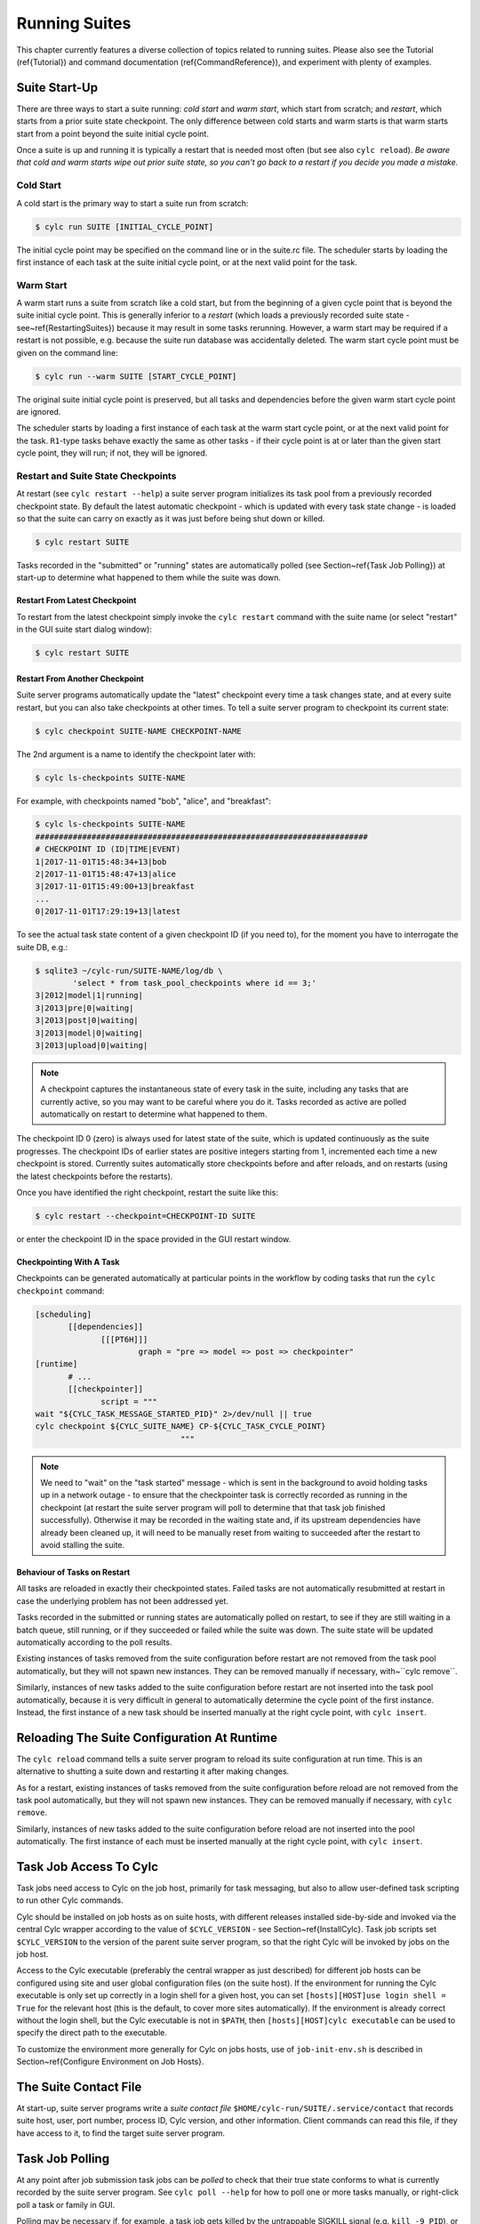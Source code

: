 .. _RunningSuites:

Running Suites
==============

.. todo::
  refs:

This chapter currently features a diverse collection of topics related
to running suites. Please also see the Tutorial (\ref{Tutorial}) and
command documentation (\ref{CommandReference}), and experiment with
plenty of examples.


.. _SuiteStartUp:

Suite Start-Up
--------------

There are three ways to start a suite running: *cold start* and *warm start*,
which start from scratch; and *restart*, which starts from a prior
suite state checkpoint. The only difference between cold starts and warm starts
is that warm starts start from a point beyond the suite initial cycle point.

Once a suite is up and running it is typically a restart that is needed most
often (but see also ``cylc reload``). *Be aware that cold and warm
starts wipe out prior suite state, so you can't go back to a restart if you
decide you made a mistake.*


.. _Cold Start:

Cold Start
^^^^^^^^^^

A cold start is the primary way to start a suite run from scratch:

.. code-block:: bash

   $ cylc run SUITE [INITIAL_CYCLE_POINT]

The initial cycle point may be specified on the command line or in the suite.rc
file. The scheduler starts by loading the first instance of each task at the
suite initial cycle point, or at the next valid point for the task.


.. _Warm Start:

Warm Start
^^^^^^^^^^

.. todo::
  refs:

A warm start runs a suite from scratch like a cold start, but from the
beginning of a given cycle point that is beyond the suite initial cycle point.
This is generally inferior to a *restart* (which loads a previously
recorded suite state - see~\ref{RestartingSuites}) because it may result in
some tasks rerunning. However, a warm start may be required if a restart is not
possible, e.g. because the suite run database was accidentally deleted. The
warm start cycle point must be given on the command line:

.. code-block:: bash

   $ cylc run --warm SUITE [START_CYCLE_POINT]

The original suite initial cycle point is preserved, but all tasks and
dependencies before the given warm start cycle point are ignored.

The scheduler starts by loading a first instance of each task at the warm
start cycle point, or at the next valid point for the task.
``R1``-type tasks behave exactly the same as other tasks - if their
cycle point is at or later than the given start cycle point, they will run; if
not, they will be ignored.


.. _RestartingSuites:

Restart and Suite State Checkpoints
^^^^^^^^^^^^^^^^^^^^^^^^^^^^^^^^^^^

At restart (see ``cylc restart --help``) a suite server program
initializes its task pool from a previously recorded checkpoint state. By
default the latest automatic checkpoint - which is updated with every task
state change - is loaded so that the suite can carry on exactly as it was just
before being shut down or killed.

.. code-block:: bash

   $ cylc restart SUITE

Tasks recorded in the "submitted" or "running" states are automatically polled 
(see Section~\ref{Task Job Polling}) at start-up to determine what happened to
them while the suite was down.


Restart From Latest Checkpoint
""""""""""""""""""""""""""""""

To restart from the latest checkpoint simply invoke the ``cylc restart``
command with the suite name (or select "restart" in the GUI suite start dialog
window):

.. code-block:: bash

   $ cylc restart SUITE


Restart From Another Checkpoint
"""""""""""""""""""""""""""""""

Suite server programs automatically update the "latest" checkpoint every time
a task changes state, and at every suite restart, but you can also take
checkpoints at other times. To tell a suite server program to checkpoint its
current state:

.. code-block:: bash

   $ cylc checkpoint SUITE-NAME CHECKPOINT-NAME

The 2nd argument is a name to identify the checkpoint later with:

.. code-block:: bash

   $ cylc ls-checkpoints SUITE-NAME

For example, with checkpoints named "bob", "alice", and "breakfast":

.. code-block:: bash

   $ cylc ls-checkpoints SUITE-NAME
   #######################################################################
   # CHECKPOINT ID (ID|TIME|EVENT)
   1|2017-11-01T15:48:34+13|bob
   2|2017-11-01T15:48:47+13|alice
   3|2017-11-01T15:49:00+13|breakfast
   ...
   0|2017-11-01T17:29:19+13|latest

To see the actual task state content of a given checkpoint ID (if you need to),
for the moment you have to interrogate the suite DB, e.g.:

.. code-block:: bash

   $ sqlite3 ~/cylc-run/SUITE-NAME/log/db \
	   'select * from task_pool_checkpoints where id == 3;'
   3|2012|model|1|running|
   3|2013|pre|0|waiting|
   3|2013|post|0|waiting|
   3|2013|model|0|waiting|
   3|2013|upload|0|waiting|

.. note::

   A checkpoint captures the instantaneous state of every task in the
   suite, including any tasks that are currently active, so you may want
   to be careful where you do it. Tasks recorded as active are polled
   automatically on restart to determine what happened to them.

The checkpoint ID 0 (zero) is always used for latest state of the suite, which
is updated continuously as the suite progresses. The checkpoint IDs of earlier
states are positive integers starting from 1, incremented each time a new
checkpoint is stored. Currently suites automatically store checkpoints before
and after reloads, and on restarts (using the latest checkpoints before the
restarts).

Once you have identified the right checkpoint, restart the suite like this:

.. code-block:: bash

   $ cylc restart --checkpoint=CHECKPOINT-ID SUITE

or enter the checkpoint ID in the space provided in the GUI restart window.


Checkpointing With A Task
"""""""""""""""""""""""""

Checkpoints can be generated automatically at particular points in the
workflow by coding tasks that run the ``cylc checkpoint`` command:

.. code-block:: cylc

   [scheduling]
	  [[dependencies]]
		 [[[PT6H]]]
			 graph = "pre => model => post => checkpointer"
   [runtime]
	  # ...
	  [[checkpointer]]
		 script = """
   wait "${CYLC_TASK_MESSAGE_STARTED_PID}" 2>/dev/null || true
   cylc checkpoint ${CYLC_SUITE_NAME} CP-${CYLC_TASK_CYCLE_POINT}
				  """

.. note::

   We need to "wait" on the "task started" message - which
   is sent in the background to avoid holding tasks up in a network
   outage - to ensure that the checkpointer task is correctly recorded
   as running in the checkpoint (at restart the suite server program will
   poll to determine that that task job finished successfully). Otherwise
   it may be recorded in the waiting state and, if its upstream dependencies
   have already been cleaned up, it will need to be manually reset from waiting
   to succeeded after the restart to avoid stalling the suite.


Behaviour of Tasks on Restart
"""""""""""""""""""""""""""""

All tasks are reloaded in exactly their checkpointed states. Failed tasks are
not automatically resubmitted at restart in case the underlying problem has not
been addressed yet.

Tasks recorded in the submitted or running states are automatically polled on
restart, to see if they are still waiting in a batch queue, still running, or
if they succeeded or failed while the suite was down. The suite state will be
updated automatically according to the poll results.

Existing instances of tasks removed from the suite configuration before restart
are not removed from the task pool automatically, but they will not spawn new
instances. They can be removed manually if necessary,
with~``cylc remove``.

Similarly, instances of new tasks added to the suite configuration before
restart are not inserted into the task pool automatically, because it is
very difficult in general to automatically determine the cycle point of
the first instance. Instead, the first instance of a new task should be
inserted manually at the right cycle point, with ``cylc insert``.


Reloading The Suite Configuration At Runtime
--------------------------------------------

The ``cylc reload`` command tells a suite server program to reload its
suite configuration at run time. This is an alternative to shutting a
suite down and restarting it after making changes.

As for a restart, existing instances of tasks removed from the suite
configuration before reload are not removed from the task pool
automatically, but they will not spawn new instances. They can be removed
manually if necessary, with ``cylc remove``.

Similarly, instances of new tasks added to the suite configuration before
reload are not inserted into the pool automatically. The first instance of each
must be inserted manually at the right cycle point, with ``cylc insert``.


.. _HowTasksGetAccessToCylc:

Task Job Access To Cylc
-----------------------

Task jobs need access to Cylc on the job host, primarily for task messaging,
but also to allow user-defined task scripting to run other Cylc commands.

.. todo::
  refs:

Cylc should be installed on job hosts as on suite hosts, with different
releases installed side-by-side and invoked via the central Cylc
wrapper according to the value of ``$CYLC_VERSION`` - see
Section~\ref{InstallCylc}. Task job scripts set ``$CYLC_VERSION`` to the
version of the parent suite server program, so that the right Cylc will
be invoked by jobs on the job host.

Access to the Cylc executable (preferably the central wrapper as just
described) for different job hosts can be configured using site and user
global configuration files (on the suite host). If the environment for running
the Cylc executable is only set up correctly in a login shell for a given host,
you can set ``[hosts][HOST]use login shell = True`` for the relevant
host (this is the default, to cover more sites automatically). If the
environment is already correct without the login shell, but the Cylc executable
is not in ``$PATH``, then ``[hosts][HOST]cylc executable`` can
be used to specify the direct path to the executable.

.. todo::
  refs:

To customize the environment more generally for Cylc on jobs hosts,
use of ``job-init-env.sh`` is described in Section~\ref{Configure
Environment on Job Hosts}.


.. _The Suite Contact File:

The Suite Contact File
----------------------

At start-up, suite server programs write a *suite contact file*
``$HOME/cylc-run/SUITE/.service/contact`` that records suite host,
user, port number, process ID, Cylc version, and other information. Client
commands can read this file, if they have access to it, to find the target
suite server program.


.. _Task Job Polling:

Task Job Polling
----------------

At any point after job submission task jobs can be *polled* to check that
their true state conforms to what is currently recorded by the suite server
program.  See ``cylc poll --help`` for how to poll one or more tasks
manually, or right-click poll a task or family in GUI.

Polling may be necessary if, for example, a task job gets killed by the
untrappable SIGKILL signal (e.g. ``kill -9 PID``), or if a network
outage prevents task success or failure messages getting through, or if the
suite server program itself is down when tasks finish execution.

To poll a task job the suite server program interrogates the
batch system, and the ``job.status`` file, on the job host. This
information is enough to determine the final task status even if the
job finished while the suite server program was down or unreachable on
the network.


Routine Polling
^^^^^^^^^^^^^^^

Task jobs are automatically polled at certain times: once on job submission
timeout; several times on exceeding the job execution time limit; and at suite
restart any tasks recorded as active in the suite state checkpoint are polled
to find out what happened to them while the suite was down.

.. todo::
  refs:

Finally, in necessary routine polling can be configured as a way to track job
status on job hosts that do not allow networking routing back to the suite host
for task messaging by HTTPS or ssh.  See~\ref{Polling To Track Job Status}.


.. _TaskComms:

Tracking Task State
-------------------

Cylc supports three ways of tracking task state on job hosts:

- task-to-suite messaging via HTTPS
- task-to-suite messaging via non-interactive ssh to the suite host,
  then local HTTPS
- regular polling by the suite server program

These can be configured per job host in the Cylc global config file - see
~/ref{SiteRCReference}.

If your site prohibits HTTPS and ssh back from job hosts to
suite hosts, before resorting to the polling method you should
consider installing dedicated Cylc servers or
VMs inside the HPC trust zone (where HTTPS and ssh should be allowed).

It is also possible to run Cylc suite server programs on HPC login
nodes, but this is not recommended for load, run duration,
and GUI reasons.

Finally, it has been suggested that *port forwarding* may provide another
solution - but that is beyond the scope of this document.


HTTPS Task Messaging
^^^^^^^^^^^^^^^^^^^^

Task job wrappers automatically invoke ``cylc message`` to report
progress back to the suite server program when they begin executing,
at normal exit (success) and abnormal exit (failure).

By default the messaging occurs via an authenticated, HTTPS connection to the
suite server program. This is the preferred task communications
method - it is efficient and direct.

.. todo::
  refs:

Suite server programs automatically install suite contact information
and credentials on job hosts.  Users only need to do this manually
for remote access to suites on other hosts, or suites owned by other
users - see~\ref{RemoteControl}.


Ssh Task Messaging
^^^^^^^^^^^^^^^^^^

Cylc can be configured to re-invoke task messaging commands on the
suite host via non-interactive ssh (from job host to suite host).
Then a local HTTPS connection is made to the suite server program.

(User-invoked client commands (aside from the GUI, which requires HTTPS)
can do the same thing with the ``--use-ssh`` command option).

This is less efficient than direct HTTPS messaging, but it may be useful at
sites where the HTTPS ports are blocked but non-interactive ssh is allowed.


.. _Polling To Track Job Status:

Polling to Track Job Status
^^^^^^^^^^^^^^^^^^^^^^^^^^^

Finally, suite server programs can actively poll task jobs at
configurable intervals, via non-interactive ssh to the job host.

Polling is the least efficient task communications method because task state is
updated only at intervals, not when task events actually occur.  However, it
may be needed at sites that do not allow HTTPS or non-interactive ssh from job
host to suite host.

Be careful to avoid spamming task hosts with polling commands. Each poll
opens (and then closes) a new ssh connection.

Polling intervals are configurable under ``[runtime]`` because
they should may depend on the expected execution time. For instance, a
task that typically takes an hour to run might be polled every 10
minutes initially, and then every minute toward the end of its run.
Interval values are used in turn until the last value, which is used
repeatedly until finished:

.. code-block:: cylc

   [runtime]
	   [[foo]]
		   [[[job]]]
			   # poll every minute in the 'submitted' state:
			   submission polling intervals = PT1M
			   # poll one minute after foo starts running, then every 10
			   # minutes for 50 minutes, then every minute until finished:
			   execution polling intervals = PT1M, 5*PT10M, PT1M

A list of intervals with optional multipliers can be used for both
submission and execution polling, although a single value is probably
sufficient for submission polling. If these items are not configured
default values from site and user global config will be used for the polling
task communication method; polling is not done by default under the
other task communications methods (but it can still be used if you
like).


Task Communications Configuration
^^^^^^^^^^^^^^^^^^^^^^^^^^^^^^^^^


.. _The Suite Service Directory:

The Suite Service Directory
---------------------------

.. todo::
  refs:

At registration time a *suite service directory*,
``$HOME/cylc-run/<SUITE>/.service/``, is created and populated
with a private passphrase file (containing random text), a self-signed
SSL certificate (see~\ref{ConnectionAuthentication}), and a symlink to the
suite source directory.  An existing passphrase file will not be overwritten
if a suite is re-registered.

At run time, the private suite run database is also written to the service
directory, along with a *suite contact file* that records the host,
user, port number, process ID, Cylc version, and other information about the
suite server program. Client commands automatically read daemon targetting
information from the contact file, if they have access to it.


File-Reading Commands
---------------------

Some Cylc commands and GUI actions parse suite configurations or read
other files
from the suite host account, rather than communicate with a suite server
program over the network. In future we plan to have suite server program serve
up these files to clients, but for the moment this functionality requires
read-access to the relevant files on the suite host.

If you are logged into the suite host account, file-reading commands will just
work.


Remote Host, Shared Home Directory
^^^^^^^^^^^^^^^^^^^^^^^^^^^^^^^^^^

If you are logged into another host with shared home directories (shared
filesystems are common in HPC environments) file-reading commands will just
work because suite files will look "local" on both hosts.


Remote Host, Different Home Directory
^^^^^^^^^^^^^^^^^^^^^^^^^^^^^^^^^^^^^

If you are logged into another host with no shared home directory, file-reading
commands require non-interactive ssh to the suite host account, and use of the
``--host`` and ``--user`` options to re-invoke the command
on the suite account.


Same Host, Different User Account
^^^^^^^^^^^^^^^^^^^^^^^^^^^^^^^^^

(This is essentially the same as *Remote Host, Different Home Directory*.)


.. _ConnectionAuthentication:

Client-Server Interaction
-------------------------

Cylc server programs listen on dedicated network ports for
HTTPS communications from Cylc clients (task jobs, and user-invoked commands
and GUIs).

Use ``cylc scan`` to see which suites are listening on which ports on
scanned hosts (this lists your own suites by default, but it can show others
too - see ``cylc scan --help``).

Cylc supports two kinds of access to suite server programs:

.. todo::
  refs:

- *public* (non-authenticated) - the amount of information
  revealed is configurable, see~\ref{PublicAccess}
- *control* (authenticated) - full control, suite passphrase
  required, see~\ref{passphrases}


.. _PublicAccess:

Public Access - No Auth Files
^^^^^^^^^^^^^^^^^^^^^^^^^^^^^

.. todo::
  refs:

Without a suite passphrase the amount of information revealed by a suite
server program is determined by the public access privilege level set in global
site/user config (\ref{GlobalAuth}) and optionally overidden in suites
(\ref{SuiteAuth}):

- *identity* - only suite and owner names revealed
- *description* - identity plus suite title and description
- *state-totals* - identity, description, and task state totals
- *full-read* - full read-only access for monitor and GUI
- *shutdown* - full read access plus shutdown, but no other control.

The default public access level is *state-totals*.

The ``cylc scan`` command and the ``cylc gscan`` GUI can print
descriptions and task state totals in addition to basic suite identity, if the
that information is revealed publicly.


.. _passphrases:

Full Control - With Auth Files
^^^^^^^^^^^^^^^^^^^^^^^^^^^^^^

Suite auth files (passphrase and SSL certificate) give full control. They are
loaded from the suite service directory by the suite server program at
start-up, and used to authenticate subsequent client connections. Passphrases
are used in a secure encrypted challenge-response scheme, never sent in plain
text over the network.

If two users need access to the same suite server program, they must both
possess the passphrase file for that suite. Fine-grained access to a single
suite server program via distinct user accounts is not currently supported.

Suite server programs automatically install their auth and contact files to job
hosts via ssh, to enable task jobs to connect back to the suite server program
for task messaging.

Client programs invoked by the suite owner automatically load the passphrase,
SSL certificate, and contact file too, for automatic connection to suites.

*Manual installation of suite auth files is only needed for remote control,
if you do not have a shared filesystem - see below.*


.. _GUI-to-Suite Interaction:

GUI-to-Suite Interaction
------------------------

.. todo::
  refs:

The gcylc GUI is mainly a network client to retrieve and display suite status
information from the suite server program, but it can also invoke file-reading
commands to view and graph the suite configuration and so on. This is entirely
transparent if the GUI is running on the suite host account, but full
functionality for remote suites requires either a shared filesystem, or 
(see~\ref{RemoteControl}) auth file installation *and* non-interactive ssh
access to the suite host.  Without the auth files you will not be able
to connect to the suite, and without ssh you will see "permission denied"
errors on attempting file access.


.. _RemoteControl:

Remote Control
--------------

Cylc client programs - command line and GUI - can interact with suite server
programs running on other accounts or hosts. How this works depends on whether
or not you have:

- a *shared filesystem* such that you see the same home directory on
  both hosts.
- *non-interactive ssh* from the client account to the server
  account.

With a shared filesystem, a suite registered on the remote (server) host is
also - in effect - registered on the local (client) host.  In this case you
can invoke client commands without the ``--host`` option; the client
will automatically read the host and port from the contact file in the
suite service directory.

To control suite server programs running under other user accounts or on other
hosts without a shared filesystem, the suite SSL certificate and passphrase
must be installed under your ``$HOME/.cylc/`` directory:

.. code-block:: bash

   $HOME/.cylc/auth/OWNER@HOST/SUITE/
		 ssl.cert
		 passphrase
		 contact  # (optional - see below)

where ``OWNER@HOST`` is the suite host account and ``SUITE``
is the suite name. Client commands should then be invoked with the
``--user`` and ``--host`` options, e.g.:

.. code-block:: bash

   $ cylc gui --user=OWNER --host=HOST SUITE

.. todo::
  refs:

.. note::

   Remote suite auth files do not need to be installed for read-only
   access - see~\ref{PublicAccess} - via the GUI or monitor.

.. todo::
  refs:

The suite contact file (see~\ref{The Suite Contact File}) is not needed if 
you have read-access to the remote suite run directory via the local
filesystem or non-interactive ssh to the suite host account - client commands
will automatically read it. If you do install the contact file in your auth
directory note that the port number will need to be updated if the suite gets
restarted on a different port. Otherwise use ``cylc scan`` to determine
the suite port number and use the ``--port`` client command option.

.. warning::

   Possession of a suite passphrase gives full control over the
   target suite, including edit run functionality - which lets you run
   arbitrary scripting on job hosts as the suite owner. Further,
   non-interactive ssh gives full access to the target user account, so we
   recommended that this is only used to interact with suites running on
   accounts to which you already have full access.


.. _Scan And Gscan:

Scan And Gscan
--------------

.. todo::
  refs:

Both ``cylc scan`` and the ``cylc gscan`` GUI can display
suites owned by other users on other hosts, including task state totals if the
public access level permits that (see~\ref{PublicAccess}). Clicking on a remote
suite in ``gscan`` will open a ``cylc gui`` to connect to that
suite. This will give you full control, if you have the suite auth files
installed; or it will display full read only information if the public access
level allows that.


Task States Explained
---------------------

As a suite runs, its task proxies may pass through the following states:

.. todo::
   refs:

- **waiting** - still waiting for prerequisites (e.g. dependence on
  other tasks, and clock triggers) to be satisfied.
- **held** - will not be submitted to run even if all prerequisites
  are satisfied, until released/un-held.
- **queued** - ready to run (prerequisites satisfied) but
  temporarily held back by an *internal cylc queue*
  (see~\ref{InternalQueues}).
- **ready** - ready to run (prerequisites satisfied) and
  handed to cylc's job submission sub-system.
- **submitted** - submitted to run, but not executing yet
  (could be waiting in an external batch scheduler queue).
- **submit-failed** - job submission failed *or*
  submitted job killed (cancelled) before commencing execution.
- **submit-retrying** - job submission failed, but a submission retry
  was configured. Will only enter the *submit-failed* state if all
  configured submission retries are exhausted.
- **running** - currently executing (a *task started*
  message was received, or the task polled as running).
- **succeeded** - finished executing successfully (a *task
  succeeded* message was received, or the task polled as succeeded).
- **failed** - aborted execution due to some error condition (a
  *task failed* message was received, or the task polled as failed).
- **retrying** - job execution failed, but an execution retry
  was configured. Will only enter the *failed* state if all configured
  execution retries are exhausted.
- **runahead** - will not have prerequisites checked (and so
  automatically held, in effect) until the rest of the suite catches up
  sufficiently.  The amount of runahead allowed is configurable - see
  ~\ref{RunaheadLimit}.
- **expired** - will not be submitted to run, due to falling too far
  behind the wall-clock relative to its cycle point -
  see~\ref{ClockExpireTasks}.


What The Suite Control GUI Shows
--------------------------------

The GUI Text-tree and Dot Views display the state of every task proxy present
in the task pool. Once a task has succeeded and Cylc has determined that it can
no longer be needed to satisfy the prerequisites of other tasks, its proxy will
be cleaned up (removed from the pool) and it will disappear from the GUI. To
rerun a task that has disappeared from the pool, you need to re-insert its task
proxy and then re-trigger it.

The Graph View is slightly different: it displays the complete dependency graph
over the range of cycle points currently present in the task pool. This often
includes some greyed-out *base* or *ghost nodes* that are empty - i.e.
there are no corresponding task proxies currently present in the pool. Base
nodes just flesh out the graph structure. Groups of them may be cut out and
replaced by single *scissor nodes* in sections of the graph that are
currently inactive.

.. todo::
   refs:

Network Connection Timeouts
---------------------------

A connection timeout can be set in site and user global config files
(see~\ref{SiteAndUserConfiguration}) so that messaging commands
cannot hang indefinitely if the suite is not responding (this can be
caused by suspending a suite with Ctrl-Z) thereby preventing the task
from completing. The same can be done on the command line for other
suite-connecting user commands, with the ``--comms-timeout`` option.


.. _RunaheadLimit:

Runahead Limiting
-----------------

.. todo::
   refs:

Runahead limiting prevents the fastest tasks in a suite from getting too far
ahead of the slowest ones. Newly spawned tasks are released to the task pool
only when they fall below the runahead limit. A low runhead limit can prevent
cylc from interleaving cycles, but it will not stall a suite unless it fails to
extend out past a future trigger (see~\ref{InterCyclePointTriggers}).
A high runahead limit may allow fast tasks that are not constrained by
dependencies or clock-triggers to spawn far ahead of the pack, which could have
performance implications for the suite server program when running very large
suites.  Succeeded and failed tasks are ignored when computing the runahead
limit.

.. todo::
   refs:

The preferred runahead limiting mechanism restricts the number of consecutive
active cycle points. The default value is three active cycle points;
see~\ref{max active cycle points}. Alternatively the interval between the
slowest and fastest tasks can be specified as hard limit;
see~\ref{runahead limit}.


.. _InternalQueues:

Limiting Activity With Internal Queues
--------------------------------------

Large suites can potentially overwhelm task hosts by submitting too many
tasks at once. You can prevent this with *internal queues*, which
limit the number of tasks that can be active (submitted or running)
at the same time.

Internal queues behave in the first-in-first-out (FIFO) manner, i.e. tasks are
released from a queue in the same order that they were queued.

A queue is defined by a *name*; a *limit*, which is the maximum
number of active tasks allowed for the queue; and a list of *members*,
assigned by task or family name.

Queue configuration is done under the ``[scheduling]`` section of the suite.rc
file (like dependencies, internal queues constrain *when* a task runs).

By default every task is assigned to the *default* queue, which by default
has a zero limit (interpreted by cylc as no limit). To use a single queue for
the whole suite just set the default queue limit:

.. code-block:: cylc

   [scheduling]
	   [[ queues]]
		   # limit the entire suite to 5 active tasks at once
		   [[[default]]]
			   limit = 5

To use additional queues just name each one, set their limits, and assign
members:

.. code-block:: cylc

   [scheduling]
	   [[ queues]]
		   [[[q_foo]]]
			   limit = 5
			   members = foo, bar, baz

Any tasks not assigned to a particular queue will remain in the default
queue. The *queues* example suite illustrates how queues work by
running two task trees side by side (as seen in the graph GUI) each
limited to 2 and 3 tasks respectively:

.. todo::
   refs:

ADD-IN: \lstinputlisting{../../../etc/examples/queues/suite.rc}


.. _TaskRetries:

Automatic Task Retry On Failure
-------------------------------

.. todo::
   refs:

See also~\ref{RefRetries} in the *Suite.rc Reference*.

.. todo::
   refs:

Tasks can be configured with a list of "retry delay" intervals, as
ISO 8601 durations. If the task job fails it will go into the *retrying*
state and resubmit after the next configured delay interval. An example is
shown in the suite listed below under~\ref{EventHandling}.

If a task with configured retries is *killed* (by ``cylc kill`` or
via the GUI) it goes to the *held* state so that the operator can decide
whether to release it and continue the retry sequence or to abort the retry
sequence by manually resetting it to the *failed* state.


.. _EventHandling:

Task Event Handling
-------------------

.. todo::
   refs:

See also~\ref{SuiteEventHandling} and~\ref{TaskEventHandling} in the
*Suite.rc Reference*.

Cylc can call nominated event handlers - to do whatever you like - when certain
suite or task events occur. This facilitates centralized alerting and automated
handling of critical events. Event handlers can be used to send a message, call
a pager, or whatever; they can even intervene in the operation of their own
suite using cylc commands.

To send an email, use the built-in setting ``[[[events]]]mail events``
to specify a list of events for which notifications should be sent. (The
name of a registered task output can also be used as an event name in
this case.) E.g. to send an email on (submission) failed and retry:

.. code-block:: cylc

   [runtime]
	   [[foo]]
		   script = """
			   test ${CYLC_TASK_TRY_NUMBER} -eq 3
			   cylc message -- "${CYLC_SUITE_NAME}" "${CYLC_TASK_JOB}" 'oopsy daisy'
		   """
		   [[[events]]]
			   mail events = submission failed, submission retry, failed, retry, oops
		   [[[job]]]
			   execution retry delays = PT0S, PT30S
		   [[[outputs]]]
			   oops = oopsy daisy

By default, the emails will be sent to the current user with:

- ``to:`` set as ``$USER``
- ``from:`` set as ``notifications@$(hostname)``
- SMTP server at ``localhost:25``

These can be configured using the settings:

- ``[[[events]]]mail to`` (list of email addresses),
- ``[[[events]]]mail from``
- ``[[[events]]]mail smtp``.

.. todo::
   refs:

By default, a cylc suite will send you no more than one task event email every
5 minutes - this is to prevent your inbox from being flooded by emails should a
large group of tasks all fail at similar time.
See ~\ref{task-event-mail-interval} for details.

.. todo::
   refs:

Event handlers can be located in the suite ``bin/`` directory;
otherwise it is up to you to ensure their location is in ``$PATH`` (in
the shell in which the suite server program runs). They should require little
resource and return quickly - see~\ref{Managing External Command Execution}.

Task event handlers can be specified using the
``[[[events]]]<event> handler`` settings, where
``<event>`` is one of:

- 'submitted' - the job submit command was successful
- 'submission failed' - the job submit command failed
- 'submission timeout' - task job submission timed out
- 'submission retry' - task job submission failed, but will retry after
  a configured delay
- 'started' - the task reported commencement of execution
- 'succeeded' - the task reported successful completion
- 'warning' - the task reported a WARNING severity message
- 'critical' - the task reported a CRITICAL severity message
- 'custom' - the task reported a CUSTOM severity message
- 'late' - the task is never active and is late
- 'failed' - the task failed
- 'retry' - the task failed but will retry after a configured delay
- 'execution timeout' - task execution timed out

The value of each setting should be a list of command lines or command line
templates (see below).

Alternatively you can use ``[[[events]]]handlers`` and
``[[[events]]]handler events``, where the former is a list of command
lines or command line templates (see below) and the latter is a list of events
for which these commands should be invoked. (The name of a registered task
output can also be used as an event name in this case.)

.. todo::
   refs:

Event handler arguments can be constructed from various templates
representing suite name; task ID, name, cycle point, message, and submit
number name; and any suite or task ``[meta]`` item.
See~\ref{SuiteEventHandling} and~\ref{TaskEventHandling} for options.

If no template arguments are supplied the following default command line
will be used:

.. code-block:: none

   <task-event-handler> %(event)s %(suite)s %(id)s %(message)s


.. note::

   Substitution patterns should not be quoted in the template strings.
   This is done automatically where required.

For an explanation of the substitution syntax, see
`String Formatting Operations
<https://docs.python.org/2/library/stdtypes.html#string-formatting>`_
in the Python documentation.

.. todo::
   refs:

The retry event occurs if a task fails and has any remaining retries
configured (see~\ref{TaskRetries}).
The event handler will be called as soon as the task fails, not after
the retry delay period when it is resubmitted.

.. note::

   Event handlers are called by the suite server program, not by
   task jobs. If you wish to pass additional information to them use
   ``[cylc] -> [[environment]]``, not task runtime environment.

The following two ``suite.rc`` snippets are examples on how to specify
event handlers using the alternate methods:

.. code-block:: cylc

   [runtime]
	   [[foo]]
		   script = test ${CYLC_TASK_TRY_NUMBER} -eq 2
		   [[[events]]]
			   retry handler = "echo '!!!!!EVENT!!!!!' "
			   failed handler = "echo '!!!!!EVENT!!!!!' "
		   [[[job]]]
			   execution retry delays = PT0S, PT30S

.. code-block:: cylc

   [runtime]
	   [[foo]]
		   script = """
			   test ${CYLC_TASK_TRY_NUMBER} -eq 2
			   cylc message -- "${CYLC_SUITE_NAME}" "${CYLC_TASK_JOB}" 'oopsy daisy'
		   """
		   [[[events]]]
			   handlers = "echo '!!!!!EVENT!!!!!' "
			   # Note: task output name can be used as an event in this method
			   handler events = retry, failed, oops
		   [[[job]]]
			   execution retry delays = PT0S, PT30S
		   [[[outputs]]]
			   oops = oopsy daisy

The handler command here - specified with no arguments - is called with the
default arguments, like this:

.. code-block:: bash

   echo '!!!!!EVENT!!!!!' %(event)s %(suite)s %(id)s %(message)s


.. _Late Events:

Late Events
^^^^^^^^^^^

You may want to be notified when certain tasks are running late in a real time
production system - i.e. when they have not triggered by *the usual time*.
Tasks of primary interest are not normally clock-triggered however, so their
trigger times are mostly a function of how the suite runs in its environment,
and even external factors such as contention with other suites [3]_ .

But if your system is reasonably stable from one cycle to the next such that a
given task has consistently triggered by some interval beyond its cycle point,
you can configure Cylc to emit a *late event* if it has not triggered by
that time. For example, if a task ``forecast`` normally triggers by 30
minutes after its cycle point, configure late notification for it like this:

.. code-block:: cylc

   [runtime]
	  [[forecast]]
		   script = run-model.sh
		   [[[events]]]
			   late offset = PT30M
			   late handler = my-handler %(message)s

*Late offset intervals are not computed automatically so be careful
to update them after any change that affects triggering times.*

.. note::

   Cylc can only check for lateness in tasks that it is currently aware
   of. If a suite gets delayed over many cycles the next tasks coming up
   can be identified as late immediately, and subsequent tasks can be
   identified as late as the suite progresses to subsequent cycle points,
   until it catches up to the clock.


.. _Managing External Command Execution:

Managing External Command Execution
-----------------------------------

.. todo::
   refs:

Job submission commands, event handlers, and job poll and kill commands, are
executed by the suite server program in a "pool" of asynchronous
subprocesses, in order to avoid holding the suite up. The process pool is
actively managed to limit it to a configurable size (\ref{process pool size}).
Custom event handlers should be light-weight and quick-running because they
will tie up a process pool member until they complete, and the suite will
appear to stall if the pool is saturated with long-running processes. Processes
are killed after a configurable timeout (\ref{process pool timeout}) however,
to guard against rogue commands that hang indefinitely. All process kills are
logged by the suite server program. For killed job submissions the associated
tasks also go to the *submit-failed* state.


.. _PreemptionHPC:

Handling Job Preemption
-----------------------

Some HPC facilities allow job preemption: the resource manager can kill
or suspend running low priority jobs in order to make way for high
priority jobs. The preempted jobs may then be automatically restarted
by the resource manager, from the same point (if suspended) or requeued
to run again from the start (if killed).

Suspended jobs will poll as still running (their job status file says they
started running, and they still appear in the resource manager queue).
Loadleveler jobs that are preempted by kill-and-requeue ("job vacation") are
automatically returned to the submitted state by Cylc.  This is possible
because Loadleveler sends the SIGUSR1 signal before SIGKILL for preemption.
Other batch schedulers just send SIGTERM before SIGKILL as normal, so Cylc
cannot distinguish a preemption job kill from a normal job kill. After this the
job will poll as failed (correctly, because it was killed, and the job status
file records that). To handle this kind of preemption automatically you could
use a task failed or retry event handler that queries the batch scheduler queue
(after an appropriate delay if necessary) and then, if the job has been
requeued, uses ``cylc reset`` to reset the task to the submitted state.


Manual Task Triggering and Edit-Run
-----------------------------------

.. todo::
   refs:

Any task proxy currently present in the suite can be manually triggered at any
time using the ``cylc trigger`` command, or from the right-click task
menu in gcylc. If the task belongs to a limited internal queue
(see~\ref{InternalQueues}), this will queue it; if not, or if it is already
queued, it will submit immediately.

With ``cylc trigger --edit`` (also in the gcylc right-click task menu)
you can edit the generated task job script to make one-off changes before the
task submits.


.. _cylc-broadcast:

Cylc Broadcast
--------------

The ``cylc broadcast`` command overrides ``[runtime]``
settings in a running suite. This can
be used to communicate information to downstream tasks by broadcasting
environment variables (communication of information from one task to
another normally takes place via the filesystem, i.e. the input/output
file relationships embodied in inter-task dependencies). Variables (and
any other runtime settings) may be broadcast to all subsequent tasks,
or targeted specifically at a specific task, all subsequent tasks with a
given name, or all tasks with a given cycle point; see broadcast command help
for details.

Broadcast settings targeted at a specific task ID or cycle point expire and
are forgotten as the suite moves on. Un-targeted variables and those
targeted at a task name persist throughout the suite run, even across
restarts, unless manually cleared using the broadcast command - and so
should be used sparingly.


The Meaning And Use Of Initial Cycle Point
------------------------------------------

When a suite is started with the ``cylc run`` command (cold or
warm start) the cycle point at which it starts can be given on the command
line or hardwired into the suite.rc file:

.. code-block:: cylc

   cylc run foo 20120808T06Z

or:

.. code-block:: cylc

   [scheduling]
	   initial cycle point = 20100808T06Z

An initial cycle given on the command line will override one in the
suite.rc file.


The Environment Variable CYLC\_SUITE\_INITIAL\_CYCLE\_POINT
^^^^^^^^^^^^^^^^^^^^^^^^^^^^^^^^^^^^^^^^^^^^^^^^^^^^^^^^^^^

In the case of a *cold start only* the initial cycle point is passed
through to task execution environments as
``$CYLC_SUITE_INITIAL_CYCLE_POINT``. The value is then stored in
suite database files and persists across restarts, but it does get wiped out
(set to ``None``) after a warm start, because a warm start is really an
implicit restart in which all state information is lost (except that the
previous cycle is assumed to have completed).

The ``$CYLC_SUITE_INITIAL_CYCLE_POINT`` variable allows tasks to
determine if they are running in the initial cold-start cycle point, when
different behaviour may be required, or in a normal mid-run cycle point.
Note however that an initial ``R1`` graph section is now the preferred
way to get different behaviour at suite start-up.


.. _SimulationMode:

Simulating Suite Behaviour
--------------------------

Several suite run modes allow you to simulate suite behaviour quickly without
running the suite's real jobs - which may be long-running and resource-hungry:

- *dummy mode* - runs dummy tasks as background jobs on configured
  job hosts.

  - simulates scheduling, job host connectivity, and
    generates all job files on suite and job hosts.

- *dummy-local mode* - runs real dummy tasks as background jobs on
  the suite host, which allows dummy-running suites from other sites.

  - simulates scheduling and generates all job files on the
    suite host.

- *simulation mode* - does not run any real tasks.

  - simulates scheduling without generating any job files.

Set the run mode (default *live*) in the GUI suite start dialog box, or on
the command line:

.. code-block:: bash

   $ cylc run --mode=dummy SUITE
   $ cylc restart --mode=dummy SUITE

.. todo::
   refs:

You can get specified tasks to fail in these modes, for more flexible suite
testing. See Section~\ref{suiterc-sim-config} for simulation configuration.


Proportional Simulated Run Length
^^^^^^^^^^^^^^^^^^^^^^^^^^^^^^^^^

If task ``[job]execution time limit`` is set, Cylc divides it by
``[simulation]speedup factor`` (default ``10.0``) to compute
simulated task run lengths (default 10 seconds).


Limitations Of Suite Simulation
^^^^^^^^^^^^^^^^^^^^^^^^^^^^^^^

Dummy mode ignores batch scheduler settings because Cylc does not know which
job resource directives (requested memory, number of compute nodes, etc.) would
need to be changed for the dummy jobs.  If you need to dummy-run jobs on a
batch scheduler manually comment out ``script`` items and modify
directives in your live suite, or else use a custom live mode test suite.

.. todo::
   refs:

.. note::

   The dummy modes ignore all configured task ``script`` items
   including ``init-script``. If your ``init-script`` is required
   to run even dummy tasks on a job host, note that host environment
   setup should be done
   elsewhere - see~\ref{Configure Site Environment on Job Hosts}.


Restarting Suites With A Different Run Mode?
^^^^^^^^^^^^^^^^^^^^^^^^^^^^^^^^^^^^^^^^^^^^

The run mode is recorded in the suite run database files. Cylc will not let
you *restart* a non-live mode suite in live mode, or vice versa. To
test a live suite in simulation mode just take a quick copy of it and run the
the copy in simulation mode.


.. _AutoRefTests:

Automated Reference Test Suites
-------------------------------

Reference tests are finite-duration suite runs that abort with non-zero
exit status if any of the following conditions occur (by default):

- cylc fails
- any task fails
- the suite times out (e.g. a task dies without reporting failure)
- a nominated shutdown event handler exits with error status

The default shutdown event handler for reference tests is
``cylc hook check-triggering`` which compares task triggering
information (what triggers off what at run time) in the test run suite
log to that from an earlier reference run, disregarding the timing and
order of events - which can vary according to the external queueing
conditions, runahead limit, and so on.

To prepare a reference log for a suite, run it with the
``--reference-log`` option, and manually verify the
correctness of the reference run.

To reference test a suite, just run it (in dummy mode for the most
comprehensive test without running real tasks) with the
``--reference-test`` option.

A battery of automated reference tests is used to test cylc before
posting a new release version. Reference tests can also be used to check that
a cylc upgrade will not break your own complex
suites - the triggering check will catch any bug that causes a task to
run when it shouldn't, for instance; even in a dummy mode reference
test the full task job script (sans ``script`` items) executes on the
proper task host by the proper batch system.

Reference tests can be configured with the following settings:

.. code-block:: cylc

   [cylc]
	   [[reference test]]
		   suite shutdown event handler = cylc check-triggering
		   required run mode = dummy
		   allow task failures = False
		   live mode suite timeout = PT5M
		   dummy mode suite timeout = PT2M
		   simulation mode suite timeout = PT2M


Roll-your-own Reference Tests
^^^^^^^^^^^^^^^^^^^^^^^^^^^^^

If the default reference test is not sufficient for your needs, firstly
note that you can override the default shutdown event handler, and
secondly that the ``--reference-test`` option is merely a short
cut to the following suite.rc settings which can also be set manually if
you wish:

.. code-block:: cylc

   [cylc]
	   abort if any task fails = True
	   [[events]]
		   shutdown handler = cylc check-triggering
		   timeout = PT5M
		   abort if shutdown handler fails = True
		   abort on timeout = True


.. _SuiteStatePolling:

Triggering Off Of Tasks In Other Suites
---------------------------------------

.. todo::
   refs:

.. note::

   Please read External Triggers (\ref{External Triggers}) before using
   the older inter-suite triggering mechanism described in this section.

The ``cylc suite-state`` command interrogates suite run databases. It
has a polling mode that waits for a given task in the target suite to achieve a
given state, or receive a given message. This can be used to make task
scripting wait for a remote task to succeed (for example).

Automatic suite-state polling tasks can be defined with in the graph. They get
automatically-generated task scripting that uses ``cylc suite-state``
appropriately (it is an error to give your own ``script`` item for these
tasks).

Here's how to trigger a task ``bar`` off a task ``foo`` in
a remote suite called ``other.suite``:

.. code-block:: cylc

   [scheduling]
	   [[dependencies]]
		   [[[T00, T12]]]
			   graph = "my-foo<other.suite::foo> => bar"

Local task ``my-foo`` will poll for the success of ``foo``
in suite ``other.suite``, at the same cycle point, succeeding only when
or if it succeeds. Other task states can also be polled:

.. code-block:: cylc

   graph = "my-foo<other.suite::foo:fail> => bar"

The default polling parameters (e.g. maximum number of polls and the interval
between them) are printed by ``cylc suite-state --help`` and can be
configured if necessary under the local polling task runtime section:

.. code-block:: cylc

   [scheduling]
	   [[ dependencies]]
		   [[[T00,T12]]]
			   graph = "my-foo<other.suite::foo> => bar"
   [runtime]
	   [[my-foo]]
		   [[[suite state polling]]]
			   max-polls = 100
			   interval = PT10S

To poll for the target task to receive a message rather than achieve a state,
give the message in the runtime configuration (in which case the task status
inferred from the graph syntax will be ignored):

.. code-block:: cylc

   [runtime]
	   [[my-foo]]
		   [[[suite state polling]]]
			   message = "the quick brown fox"

For suites owned by others, or those with run databases in non-standard
locations, use the ``--run-dir`` option, or in-suite:

.. code-block:: cylc

   [runtime]
	   [[my-foo]]
		   [[[suite state polling]]]
			   run-dir = /path/to/top/level/cylc/run-directory

If the remote task has a different cycling sequence, just arrange for the
local polling task to be on the same sequence as the remote task that it
represents. For instance, if local task ``cat`` cycles 6-hourly at
``0,6,12,18`` but needs to trigger off a remote task ``dog``
at ``3,9,15,21``:

.. code-block:: cylc

   [scheduling]
	   [[dependencies]]
		   [[[T03,T09,T15,T21]]]
			   graph = "my-dog<other.suite::dog>"
		   [[[T00,T06,T12,T18]]]
			   graph = "my-dog[-PT3H] => cat"

For suite-state polling, the cycle point is automatically converted to the
cycle point format of the target suite.

The remote suite does not have to be running when polling commences because the
command interrogates the suite run database, not the suite server program.

.. note::

   The graph syntax for suite polling tasks cannot be combined with
   cycle point offsets, family triggers, or parameterized task notation.
   This does not present a problem because suite polling tasks can be put on
   the same cycling sequence as the remote-suite target task (as recommended
   above), and there is no point in having multiple tasks (family members or
   parameterized tasks) performing the same polling operation. Task state
   triggers can be used with suite polling, e.g. to trigger another task if
   polling fails after 10 tries at 10 second intervals:

   .. code-block:: cylc

	  [scheduling]
		  [[dependencies]]
			  graph = "poller<other-suite::foo:succeed>:fail => another-task"
	  [runtime]
		  [[my-foo]]
			  [[[suite state polling]]]
				  max-polls = 10
				  interval = PT10S


.. _Suite Server Logs:

Suite Server Logs
-----------------

Each suite maintains its own log of time-stamped events under the *suite
server log directory*:

.. code-block:: bash

   $HOME/cylc-run/SUITE-NAME/log/suite/

By way of example, we will show the complete server log generated (at
cylc-7.2.0) by a small suite that runs two 30-second dummy tasks
``foo`` and ``bar`` for a single cycle point
``2017-01-01T00Z`` before shutting down:

.. code-block:: cylc

   [cylc]
	   cycle point format = %Y-%m-%dT%HZ
   [scheduling]
	   initial cycle point = 2017-01-01T00Z
	   final cycle point = 2017-01-01T00Z
	   [[dependencies]]
		   graph = "foo => bar"
   [runtime]
	   [[foo]]
		   script = sleep 30; /bin/false
	   [[bar]]
		   script = sleep 30; /bin/true

By the task scripting defined above, this suite will stall when ``foo``
fails. Then, the suite owner *vagrant@cylon* manually resets the failed
task's state to *succeeded*, allowing ``bar`` to trigger and the
suite to finish and shut down.  Here's the complete suite log for this run:

.. code-block:: bash

   $ cylc cat-log SUITE-NAME
   2017-03-30T09:46:10Z INFO - Suite starting: server=localhost:43086 pid=3483
   2017-03-30T09:46:10Z INFO - Run mode: live
   2017-03-30T09:46:10Z INFO - Initial point: 2017-01-01T00Z
   2017-03-30T09:46:10Z INFO - Final point: 2017-01-01T00Z
   2017-03-30T09:46:10Z INFO - Cold Start 2017-01-01T00Z
   2017-03-30T09:46:11Z INFO - [foo.2017-01-01T00Z] -submit_method_id=3507
   2017-03-30T09:46:11Z INFO - [foo.2017-01-01T00Z] -submission succeeded
   2017-03-30T09:46:11Z INFO - [foo.2017-01-01T00Z] -(current:submitted)> started at 2017-03-30T09:46:10Z
   2017-03-30T09:46:41Z CRITICAL - [foo.2017-01-01T00Z] -(current:running)> failed/EXIT at 2017-03-30T09:46:40Z
   2017-03-30T09:46:42Z WARNING - suite stalled
   2017-03-30T09:46:42Z WARNING - Unmet prerequisites for bar.2017-01-01T00Z:
   2017-03-30T09:46:42Z WARNING -  * foo.2017-01-01T00Z succeeded
   2017-03-30T09:47:58Z INFO - [client-command] reset_task_states vagrant@cylon:cylc-reset 1e0d8e9f-2833-4dc9-a0c8-9cf263c4c8c3
   2017-03-30T09:47:58Z INFO - [foo.2017-01-01T00Z] -resetting state to succeeded
   2017-03-30T09:47:58Z INFO - Command succeeded: reset_task_states([u'foo.2017'], state=succeeded)
   2017-03-30T09:47:59Z INFO - [bar.2017-01-01T00Z] -submit_method_id=3565
   2017-03-30T09:47:59Z INFO - [bar.2017-01-01T00Z] -submission succeeded
   2017-03-30T09:47:59Z INFO - [bar.2017-01-01T00Z] -(current:submitted)> started at 2017-03-30T09:47:58Z
   2017-03-30T09:48:29Z INFO - [bar.2017-01-01T00Z] -(current:running)> succeeded at 2017-03-30T09:48:28Z
   2017-03-30T09:48:30Z INFO - Waiting for the command process pool to empty for shutdown
   2017-03-30T09:48:30Z INFO - Suite shutting down - AUTOMATIC

The information logged here includes:

- event timestamps, at the start of each line
- suite server host, port and process ID
- suite initial and final cycle points
- suite start type (cold start in this case)
- task events (task started, succeeded, failed, etc.)
- suite stalled warning (in this suite nothing else can run when
  ``foo`` fails)
- the client command issued by *vagrant@cylon* to reset
  ``foo`` to {\em succeeded}
- job IDs  - in this case process IDs for background jobs (or PBS job IDs
  etc.)
- state changes due to incoming task progress message  ("started at ..."
  etc.) suite shutdown time and reasons (AUTOMATIC means "all tasks finished
  and nothing else to do")

.. todo::
   refs:

.. note::

   Suite log files are primarily intended for human eyes. If you need
   to have an external system to monitor suite events automatically,
   interrogate the sqlite *suite run database*
   (see~\ref{Suite Run Databases}) rather than parse the log files.


.. _Suite Run Databases:

Suite Run Databases
-------------------

Suite server programs maintain two ``sqlite`` databases to record
restart checkpoints and various other aspects of run history:

.. code-block:: bash

   $HOME/cylc-run/SUITE-NAME/log/db  # public suite DB
   $HOME/cylc-run/SUITE-NAME/.service/db  # private suite DB

The private DB is for use only by the suite server program. The identical
public DB is provided for use by external commands such as
``cylc suite-state``, ``cylc ls-checkpoints``, and
``cylc report-timings``. If the public DB gets locked for too long by
an external reader, the suite server program will eventually delete it and
replace it with a new copy of the private DB, to ensure that both correctly
reflect the suite state.

You can interrogate the public DB with the ``sqlite3`` command line tool,
the ``sqlite3`` module in the Python standard library, or any other
sqlite interface.

.. code-block:: bash

   $ sqlite3 ~/cylc-run/foo/log/db << _END_
   > .headers on
   > select * from task_events where name is "foo";
   > _END_
   name|cycle|time|submit_num|event|message
   foo|1|2017-03-12T11:06:09Z|1|submitted|
   foo|1|2017-03-12T11:06:09Z|1|output completed|started
   foo|1|2017-03-12T11:06:09Z|1|started|
   foo|1|2017-03-12T11:06:19Z|1|output completed|succeeded
   foo|1|2017-03-12T11:06:19Z|1|succeeded|


.. _Disaster Recovery:

Disaster Recovery
-----------------

If a suite run directory gets deleted or corrupted, the options for recovery
are:

- restore the run directory from back-up, and restart the suite
- re-install from source, and warm start from the beginning of the
  current cycle point

.. todo::
   refs:

A warm start (see~\ref{Warm Start}) does not need a suite state checkpoint, but
it wipes out prior run history, and it could re-run a significant number of
tasks that had already completed. 

To restart the suite, the critical Cylc files that must be restored are:

.. code-block:: bash

   # On the suite host:
   ~/cylc-run/SUITE-NAME/
	   suite.rc   # live suite configuration (located here in Rose suites)
	   log/db  # public suite DB (can just be a copy of the private DB)
	   log/rose-suite-run.conf  # (needed to restart a Rose suite)
	   .service/db  # private suite DB
	   .service/source -> PATH-TO-SUITE-DIR  # symlink to live suite directory

   # On job hosts (if no shared filesystem):
   ~/cylc-run/SUITE-NAME/
	   log/job/CYCLE-POINT/TASK-NAME/SUBMIT-NUM/job.status

.. note::

   This discussion does not address restoration of files generated and
   consumed by task jobs at run time. How suite data is stored and recovered
   in your environment is a matter of suite and system design.

In short, you can simply restore the suite service directory, the log
directory, and the suite.rc file that is the target of the symlink in the
service directory. The service and log directories will come with extra files
that aren't strictly needed for a restart, but that doesn't matter - although
depending on your log housekeeping the ``log/job`` directory could be
huge, so you might want to be selective about that.  (Also in a Rose suite, the
``suite.rc`` file does not need to be restored if you restart with
``rose suite-run`` - which re-installs suite source files to the run
directory).

The public DB is not strictly required for a restart - the suite server program
will recreate it if need be - but it is required by
``cylc ls-checkpoints`` if you need to identify the right restart
checkpoint.

The job status files are only needed if the restart suite state checkpoint
contains active tasks that need to be polled to determine what happened to them
while the suite was down.  Without them, polling will fail and those tasks will
need to be manually set to the correct state.

.. warning::

   It is not safe to copy or rsync a potentially-active sqlite DB - the copy
   might end up corrupted. It is best to stop the suite before copying
   a DB, or else write a back-up utility using the
   `official sqlite backup API <http://www.sqlite.org/backup.html>`_.


.. _auto-stop-restart:

Auto Stop-Restart
-----------------

Cylc has the ability to automatically stop suites running on a particular host
and optionally, restart them on a different host.
This is useful if a host needs to be taken off-line e.g. for
scheduled maintenance.

This functionality is configured via the following site configuration settings:

- ``[run hosts][suite servers]auto restart delay``
- ``[run hosts][suite servers]condemned hosts``
- ``[run hosts][suite servers]run hosts``

The auto stop-restart feature has two modes:

- [Normal Mode]

  - When a host is added to the ``condemned hosts`` list, any suites
    running on that host will automatically shutdown then restart selecting a
    new host from ``run hosts``.
  - For safety, before attempting to stop the suite cylc will first wait
    for any jobs running locally (under background or at) to complete.
  - *In order for Cylc to be able to successfully restart suites the
    ``run hosts`` must all be on a shared filesystem.*

- [Force Mode]

  - If a host is suffixed with an exclamation mark then Cylc will not attempt
    to automatically restart the suite and any local jobs (running under
    background or at) will be left running.

For example in the following configuration any suites running on
``foo`` will attempt to restart on ``pub`` whereas any suites
running on ``bar`` will stop immediately, making no attempt to restart.

.. code-block:: cylc

   [suite servers]
	   run hosts = pub
	   condemned hosts = foo, bar!

To prevent large numbers of suites attempting to restart simultaneously the
``auto restart delay`` setting defines a period of time in seconds.
Suites will wait for a random period of time between zero and
``auto restart delay`` seconds before attempting to stop and restart.

At present the auto shutdown-restart functionality can only operate provided
that the user hasn't specified any behaviour which is not preserved by
``cylc restart`` (e.g. user specified hold point or run mode). This
caveat will be removed in a future version, currently Cylc will not attempt to
auto shutdown-restart suites which meet this criterion but will log a critical
error message to alert the user.

.. todo::
   refs:

See the ``[suite servers]`` configuration section
(\ref{global-suite-servers}) for more details.


.. [3] Late notification of clock-triggered tasks is not very useful in
       any case because they typically do not depend on other tasks, and as
       such they can often trigger on time even if the suite is delayed to
       the point that downstream tasks are late due to their dependence on
       previous-cycle tasks that are delayed.
